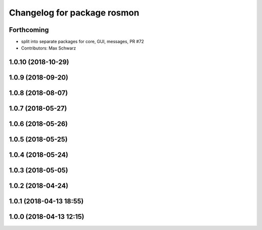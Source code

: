 ^^^^^^^^^^^^^^^^^^^^^^^^^^^^
Changelog for package rosmon
^^^^^^^^^^^^^^^^^^^^^^^^^^^^

Forthcoming
-----------
* split into separate packages for core, GUI, messages, PR #72
* Contributors: Max Schwarz

1.0.10 (2018-10-29)
-------------------

1.0.9 (2018-09-20)
------------------

1.0.8 (2018-08-07)
------------------

1.0.7 (2018-05-27)
------------------

1.0.6 (2018-05-26)
------------------

1.0.5 (2018-05-25)
------------------

1.0.4 (2018-05-24)
------------------

1.0.3 (2018-05-05)
------------------

1.0.2 (2018-04-24)
------------------

1.0.1 (2018-04-13 18:55)
------------------------

1.0.0 (2018-04-13 12:15)
------------------------
